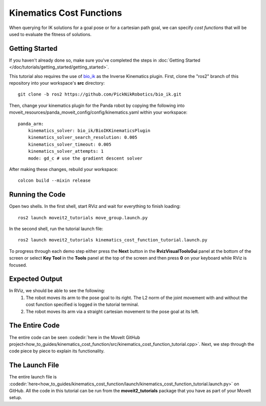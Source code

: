 Kinematics Cost Functions
==================================

When querying for IK solutions for a goal pose or for a cartesian path goal, we can specify *cost functions* that will be used
to evaluate the fitness of solutions.

Getting Started
---------------
If you haven't already done so, make sure you've completed the steps in :doc:`Getting Started </doc/tutorials/getting_started/getting_started>`.

This tutorial also requires the use of `bio_ik <https://github.com/PickNikRobotics/bio_ik>`_ as the Inverse Kinematics plugin. First, clone the "ros2" branch of this repository into your workspace's **src** directory: ::

  git clone -b ros2 https://github.com/PickNikRobotics/bio_ik.git

Then, change your kinematics plugin for the Panda robot by copying the following into moveit_resources/panda_moveit_config/config/kinematics.yaml within your workspace: ::

    panda_arm:
        kinematics_solver: bio_ik/BioIKKinematicsPlugin
        kinematics_solver_search_resolution: 0.005
        kinematics_solver_timeout: 0.005
        kinematics_solver_attempts: 1
        mode: gd_c # use the gradient descent solver

After making these changes, rebuild your workspace: ::

  colcon build --mixin release

Running the Code
----------------
Open two shells. In the first shell, start RViz and wait for everything to finish loading: ::

  ros2 launch moveit2_tutorials move_group.launch.py

In the second shell, run the tutorial launch file: ::

  ros2 launch moveit2_tutorials kinematics_cost_function_tutorial.launch.py

To progress through each demo step either press the **Next** button in the **RvizVisualToolsGui** panel at the bottom of the screen or select **Key Tool** in the **Tools** panel at the top of the screen and then press **0** on your keyboard while RViz is focused.

Expected Output
---------------
In RViz, we should be able to see the following:
 1. The robot moves its arm to the pose goal to its right. The L2 norm of the joint movement with and without the cost function specified is logged in the tutorial terminal.
 2. The robot moves its arm via a straight cartesian movement to the pose goal at its left.

The Entire Code
---------------
The entire code can be seen :codedir:`here in the MoveIt GitHub project<how_to_guides/kinematics_cost_function/src/kinematics_cost_function_tutorial.cpp>`. Next, we step through the code piece by piece to explain its functionality.

.. tutorial-formatter:: ./src/kinematics_cost_function_tutorial.cpp

The Launch File
---------------
The entire launch file is :codedir:`here<how_to_guides/kinematics_cost_function/launch/kinematics_cost_function_tutorial.launch.py>` on GitHub. All the code in this tutorial can be run from the **moveit2_tutorials** package that you have as part of your MoveIt setup.
